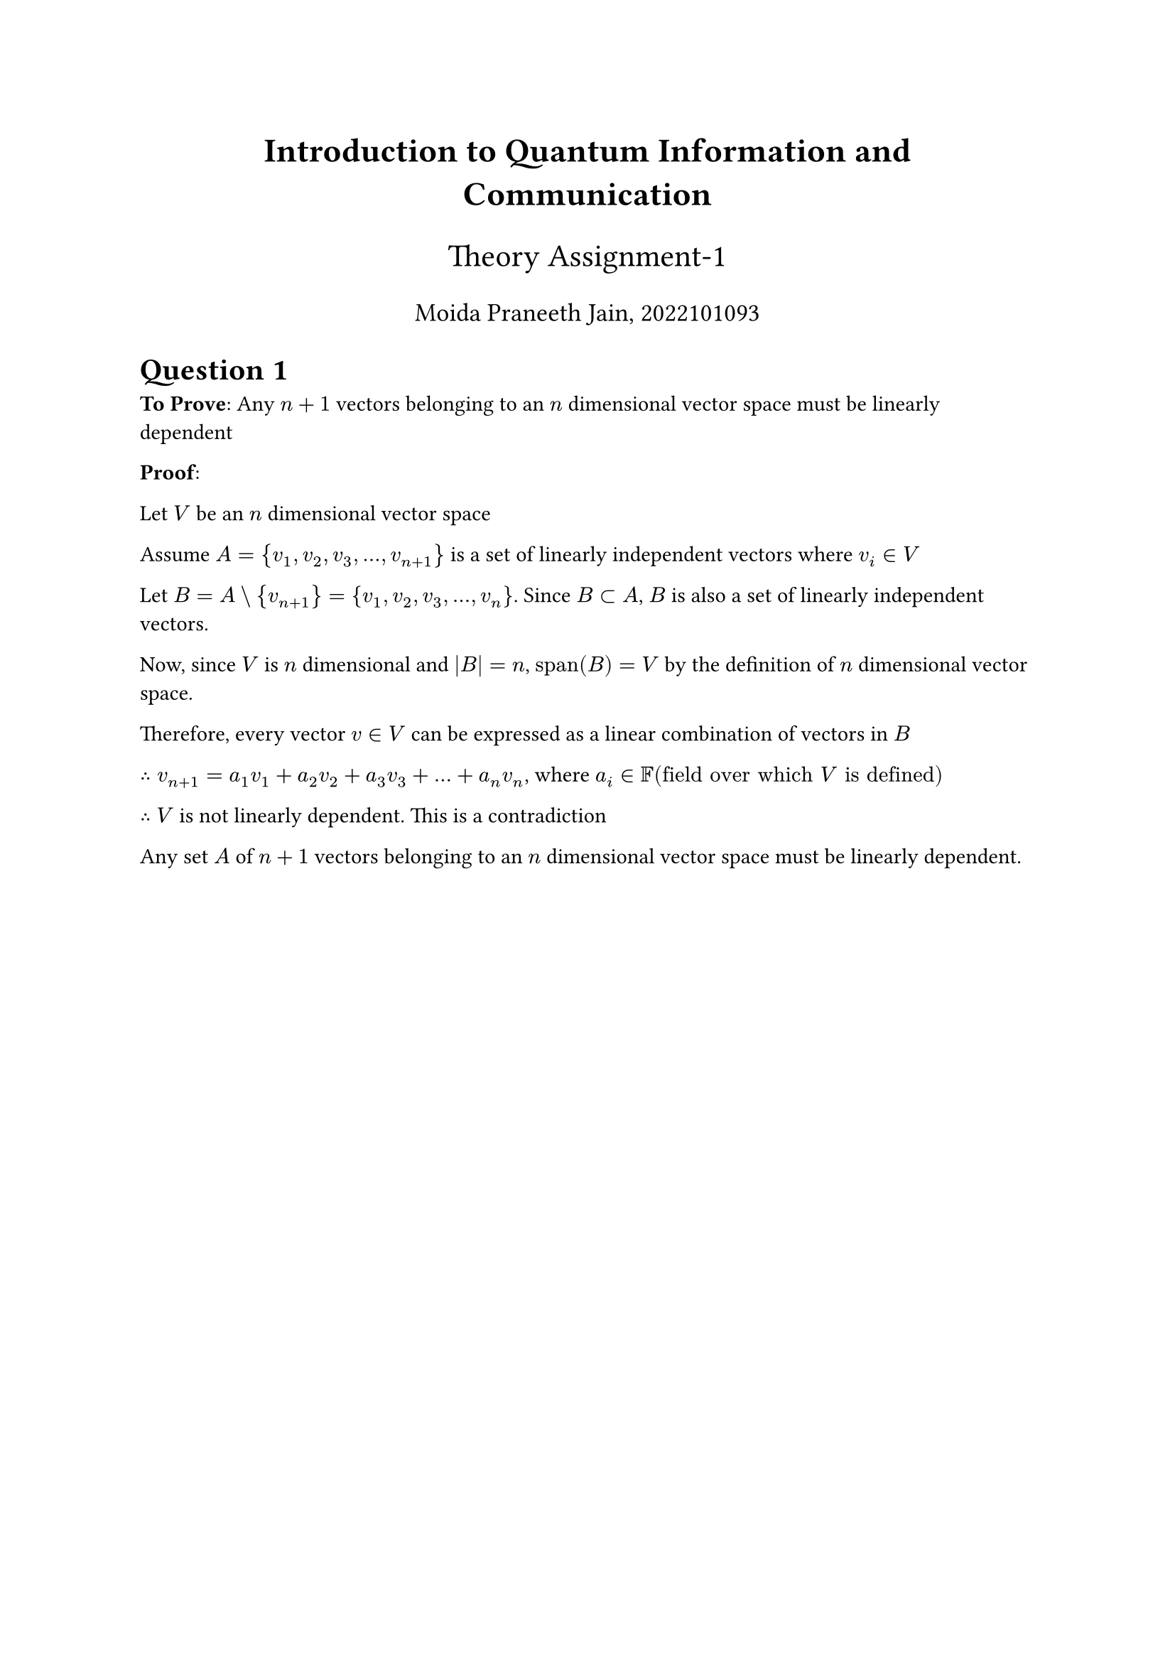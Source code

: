 #align(center, text(17pt)[*Introduction to Quantum Information and Communication*])
#align(center, text(16pt)[Theory Assignment-1])
#align(center, text(13pt)[Moida Praneeth Jain, 2022101093])

= Question 1
*To Prove*: Any $n+1$ vectors belonging to an $n$ dimensional vector space must be linearly dependent

*Proof*:

Let $V$ be an $n$ dimensional vector space

Assume $A = {v_1, v_2, v_3, dots, v_(n+1)}$ is a set of linearly independent vectors where $v_i in V$

Let $B = A \\ {v_(n+1)} = {v_1, v_2, v_3, dots, v_n}$. Since $B subset A$, $B$ is also a set of linearly independent vectors.

Now, since $V$ is $n$ dimensional and $|B|= n$, $"span"(B) = V$ by the definition of $n$ dimensional vector space.

Therefore, every vector $v in V$ can be expressed as a linear combination of vectors in $B$

$therefore v_(n+1) = a_1 v_1 + a_2 v_2 + a_3 v_3 + dots + a_n v_n$, where $a_i in FF ("field over which" V "is defined")$

$therefore$ $V$ is not linearly dependent. This is a contradiction

Any set $A$ of $n+1$ vectors belonging to an $n$ dimensional vector space must be linearly dependent.